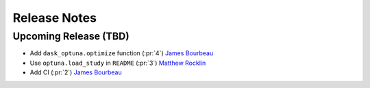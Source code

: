 Release Notes
=============

Upcoming Release (TBD)
----------------------

- Add ``dask_optuna.optimize`` function (:pr:`4`) `James Bourbeau`_
- Use ``optuna.load_study`` in ``README`` (:pr:`3`) `Matthew Rocklin`_
- Add CI (:pr:`2`) `James Bourbeau`_

.. _`James Bourbeau`: https://github.com/jrbourbeau
.. _`Matthew Rocklin`: https://github.com/mrocklin